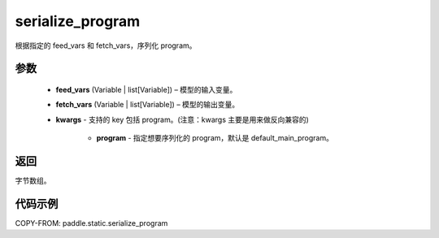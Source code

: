 .. _cn_api_fluid_io_serialize_program:

serialize_program
-------------------------------


.. py:function:: paddle.static.serialize_program(feed_vars, fetch_vars, **kwargs)




根据指定的 feed_vars 和 fetch_vars，序列化 program。

参数
::::::::::::

  - **feed_vars** (Variable | list[Variable]) – 模型的输入变量。
  - **fetch_vars** (Variable | list[Variable]) – 模型的输出变量。
  - **kwargs** - 支持的 key 包括 program。(注意：kwargs 主要是用来做反向兼容的)

      - **program** - 指定想要序列化的 program，默认是 default_main_program。

返回
::::::::::::
字节数组。


代码示例
::::::::::::

COPY-FROM: paddle.static.serialize_program
